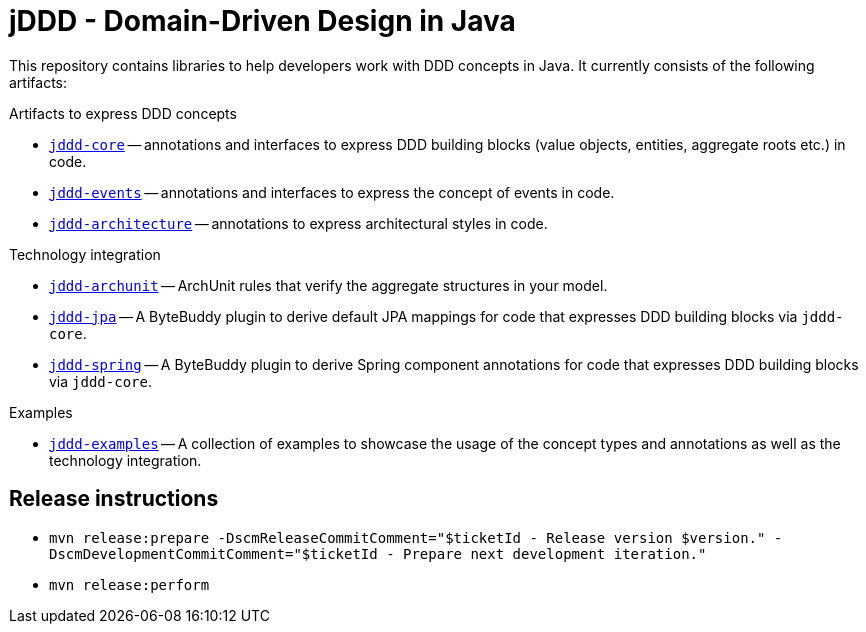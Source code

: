 = jDDD - Domain-Driven Design in Java

This repository contains libraries to help developers work with DDD concepts in Java.
It currently consists of the following artifacts:

.Artifacts to express DDD concepts
- link:jddd-core[`jddd-core`] -- annotations and interfaces to express DDD building blocks (value objects, entities, aggregate roots etc.) in code.
- link:jddd-events[`jddd-events`] -- annotations and interfaces to express the concept of events in code.
- link:jddd-architecture[`jddd-architecture`] -- annotations to express architectural styles in code.

.Technology integration
- link:jddd-archunit[`jddd-archunit`] -- ArchUnit rules that verify the aggregate structures in your model.
- link:jddd-jpa[`jddd-jpa`] -- A ByteBuddy plugin to derive default JPA mappings for code that expresses DDD building blocks via `jddd-core`.
- link:jddd-jpa[`jddd-spring`] -- A ByteBuddy plugin to derive Spring component annotations for code that expresses DDD building blocks via `jddd-core`.

.Examples
- link:jddd-examples[`jddd-examples`] -- A collection of examples to showcase the usage of the concept types and annotations as well as the technology integration.

== Release instructions

* `mvn release:prepare -DscmReleaseCommitComment="$ticketId - Release version $version." -DscmDevelopmentCommitComment="$ticketId - Prepare next development iteration."`
* `mvn release:perform`
